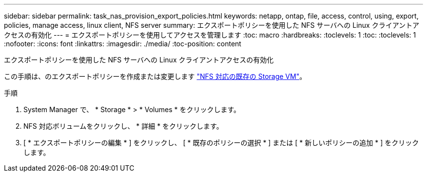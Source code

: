 ---
sidebar: sidebar 
permalink: task_nas_provision_export_policies.html 
keywords: netapp, ontap, file, access, control, using, export, policies, manage access, linux client, NFS server 
summary: エクスポートポリシーを使用した NFS サーバへの Linux クライアントアクセスの有効化 
---
= エクスポートポリシーを使用してアクセスを管理します
:toc: macro
:hardbreaks:
:toclevels: 1
:toc: 
:toclevels: 1
:nofooter: 
:icons: font
:linkattrs: 
:imagesdir: ./media/
:toc-position: content


[role="lead"]
エクスポートポリシーを使用した NFS サーバへの Linux クライアントアクセスの有効化

この手順は、のエクスポートポリシーを作成または変更します link:task_nas_enable_linux_nfs.html["NFS 対応の既存の Storage VM"]。

.手順
. System Manager で、 * Storage * > * Volumes * をクリックします。
. NFS 対応ボリュームをクリックし、 * 詳細 * をクリックします。
. [ * エクスポートポリシーの編集 * ] をクリックし、 [ * 既存のポリシーの選択 * ] または [ * 新しいポリシーの追加 * ] をクリックします。

